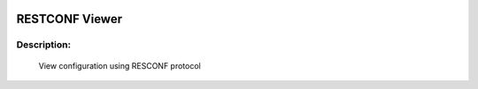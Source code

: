 .. image:: https://travis-ci.com/cober2019/ACIApps.svg?token=Jd38SqdR7ErpxMoqVxEQ&branch=main
    :target: https://travis-ci.com/cober2019/ACIApps
.. image:: https://img.shields.io/badge/Fugi_IOS_XE_v16.09.04-passing-green
.. image:: https://img.shields.io/badge/Fugi_IOS_XE_v16.07.02-passing-green
    

RESTCONF Viewer
======


Description:
_______

    View configuration using RESCONF protocol
